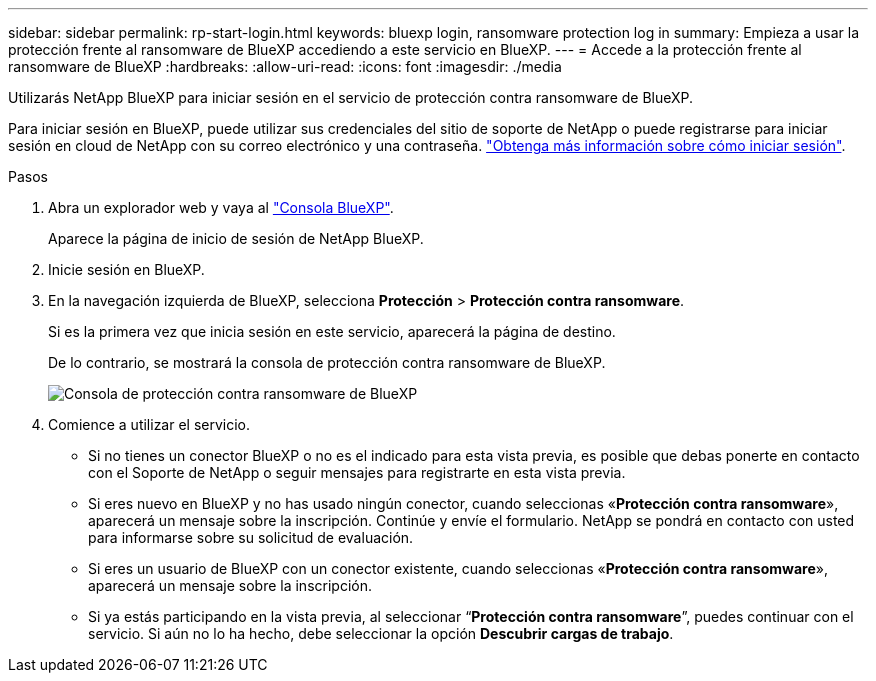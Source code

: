 ---
sidebar: sidebar 
permalink: rp-start-login.html 
keywords: bluexp login, ransomware protection log in 
summary: Empieza a usar la protección frente al ransomware de BlueXP accediendo a este servicio en BlueXP. 
---
= Accede a la protección frente al ransomware de BlueXP
:hardbreaks:
:allow-uri-read: 
:icons: font
:imagesdir: ./media


[role="lead"]
Utilizarás NetApp BlueXP para iniciar sesión en el servicio de protección contra ransomware de BlueXP.

Para iniciar sesión en BlueXP, puede utilizar sus credenciales del sitio de soporte de NetApp o puede registrarse para iniciar sesión en cloud de NetApp con su correo electrónico y una contraseña. https://docs.netapp.com/us-en/cloud-manager-setup-admin/task-logging-in.html["Obtenga más información sobre cómo iniciar sesión"^].

.Pasos
. Abra un explorador web y vaya al https://console.bluexp.netapp.com/["Consola BlueXP"^].
+
Aparece la página de inicio de sesión de NetApp BlueXP.

. Inicie sesión en BlueXP.
. En la navegación izquierda de BlueXP, selecciona *Protección* > *Protección contra ransomware*.
+
Si es la primera vez que inicia sesión en este servicio, aparecerá la página de destino.

+
De lo contrario, se mostrará la consola de protección contra ransomware de BlueXP.

+
image:screen-dashboard.png["Consola de protección contra ransomware de BlueXP"]

. Comience a utilizar el servicio.
+
** Si no tienes un conector BlueXP o no es el indicado para esta vista previa, es posible que debas ponerte en contacto con el Soporte de NetApp o seguir mensajes para registrarte en esta vista previa.
** Si eres nuevo en BlueXP y no has usado ningún conector, cuando seleccionas «*Protección contra ransomware*», aparecerá un mensaje sobre la inscripción. Continúe y envíe el formulario. NetApp se pondrá en contacto con usted para informarse sobre su solicitud de evaluación.
** Si eres un usuario de BlueXP con un conector existente, cuando seleccionas «*Protección contra ransomware*», aparecerá un mensaje sobre la inscripción.
** Si ya estás participando en la vista previa, al seleccionar “*Protección contra ransomware*”, puedes continuar con el servicio. Si aún no lo ha hecho, debe seleccionar la opción *Descubrir cargas de trabajo*.



